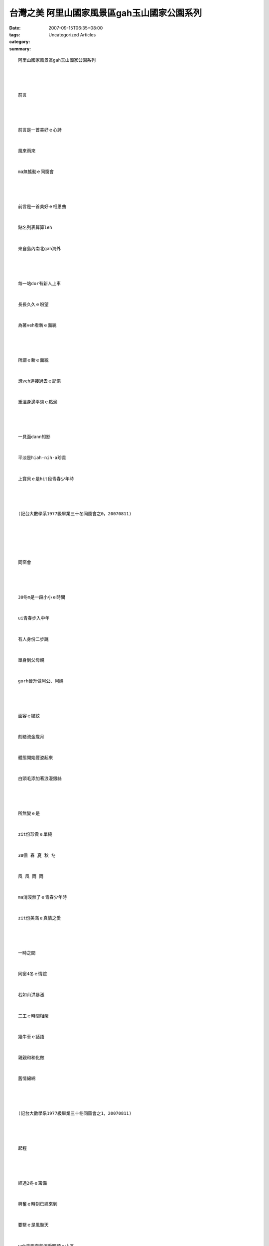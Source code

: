 台灣之美 阿里山國家風景區gah玉山國家公園系列
################################################################

:date: 2007-09-15T06:35+08:00
:tags: 
:category: Uncategorized Articles
:summary: 


:: 

  阿里山國家風景區gah玉山國家公園系列




  前言




  前言是一首美好ｅ心詩


  風來雨來


  ma無搖動ｅ同窗會




  前言是一首美好ｅ相思曲


  點名列表算算leh


  來自島內南北gah海外




  每一站dor有新人上車


  長長久久ｅ盼望


  為著veh看新ｅ面貌




  所謂ｅ新ｅ面貌


  想veh連接過去ｅ記憶


  重溫身邊平淡ｅ點滴




  一見面dann知影


  平淡是hiah-nih-a珍貴


  上寶貝ｅ是hit段青春少年時




  (記台大數學系1977級畢業三十冬同窗會之0，20070811)






  同窗會




  30冬m是一段小小ｅ時間


  ui青春步入中年


  有人身份二步跳


  單身到父母親


  gorh晉升做阿公、阿媽




  面容ｅ皺紋


  刻絡流金歲月


  體態開始豐姿起來


  白頭毛添加著浪漫銀絲




  所無變ｅ是


  zit份珍貴ｅ單純


  30個 春 夏 秋 冬


  風 風 雨 雨


  ma消沒無了ｅ青春少年時


  zit份美滿ｅ真情之愛




  一時之間


  同窗4冬ｅ情誼


  若如山洪暴漲


  二工ｅ時間相聚


  幾牛車ｅ話語


  親親和和化做


  舊情綿綿




  (記台大數學系1977級畢業三十冬同窗會之1，20070811)




  起程




  經過2冬ｅ籌備


  興奮ｅ時刻已經來到


  要緊ｅ是風颱天


  veh去西南氣流愛關顧ｅ山區


  山m知有封起來無？




  真實ｅ時刻已經來到


  車已經di路中


  開向中途ｅ新竹站


  車門一拍開




  30冬來ｅ聚寶盆


  掀開伊ｅ祕密


  哇！美麗顯目ｅ珠寶


  親像數學定理ｅ抽象化


  歡樂滿人間




  (記台大數學系1977級畢業三十冬同窗會之2，20070811)




  喜樂心聲




  喜樂ｅ心是良藥


  zit帖秘方已經研製30冬a




  勞雁紛飛各奔前途


  期待zit一刻




  溫馨孵化著喜樂ｅ激素


  車內一群中年人


  回味著同窗四冬ｅ種種


  想當年各自無閒ｅ散仙


  一切攏凝積di出遊ｅ車箱裡




  啊！喜樂ｅ心是良藥


  zit帖秘方已經研製30冬a


  醫治了數十冬來ｅ心悶


  ho清純ｅ心聲復活a




  (記台大數學系1977級畢業三十冬同窗會之3，20070811)






  霧谷




  ziah到山腳


  雨神dor ia 一寡白粉di國家風景區裡


  茫霧裡ｅ山谷


  神祕迷人




  翠樹粉綠


  漸漸消失di霧谷中


  山內ｅ細蕊野花


  ganna di山壁輕漏姿色




  雨滴伴奏


  車行ｅ腳輪


  漫步帶領入去白薰仙境


  若如仙姑deh炊煮ｅ煙


  催眠ｅ鬆化中


  摻透著淡薄仔清涼




  品味著輕輕ｅ煙霧


  想像due deh飄飛


  八仙過海笑微微




  (記台大數學系1977級畢業三十冬同窗會之4，緣台18線車di霧中慢速爬山，20070811)








  大雨




  大雨  大雨直直絡


  車窗糊一面水廉


  薄紗內外


  互相看ve清ｅ面貌


  只有真實沈底ｅ同窗情誼


  添加心內ｅ感動


  愈遠愈深




  m敢坦白表露ｅ感內


  彎彎曲曲ｅ心內話


  只有藉著腦筋急轉彎


  傾訴著大雨ｅ心聲




  (記台大數學系1977級畢業三十冬同窗會之5，雨中溫情，20070811)






  塔塔加之歌




  玉山展開雙手deh迎接


  風雨故人來ｅ台灣學子


  來到


  山腰中間珍貴ｅ平坦盆地


  kia di 2610公尺ｅ雲界




  雨斜風刺


  沖ve開ｅ熱情


  透ve散ｅ探奇




  飛禽走獸是ziaｅ王


  大自然ｅ宮殿四箍笠仔


  四時花草清芳滿溢




  珍奇動物舒展yinｅ特技


  植物盡情開放yinｅ秀麗


  天音圍sehｅ國土




  榮耀了台灣之美


  塔塔加ｅ子民啊！


  ho人欣羨ｅ大地人民啊！




  清悠悠ｅ天地


  純翠翠ｅ山林


  種落台灣學子樹




  悠揚ｅ塔塔加之歌


  滾動吧！


  滾動學子樹濤


  殊妙ｅ記憶之地






  註解：


  塔塔加原住民布農語是Tataka，意思是闊腹、平台ｅ草原




  (記台大數學系1977級畢業三十冬同窗會之6，風颱天vedang去看山景，只好di塔塔加遊客中心室內看展覽，買冊、買雨衫，透過玻璃窗看外景，di室內看高山動、植物ｅ影片gah擬態佈置，ma hip相留念，20070811)






  台灣烏熊


  神祕是你ｅ名


  跳脫世俗ｅ追殺


  你遊seh di烏森林ｅ江山




  雲遊四海 淨山之內


  胸前ｅV 型圖紋


  代表著台灣性命基因ｅ榮光




  是誰人蹧躂了你


  是誰人迫害了你


  是誰人踏亂了生機




  烏森林自然ｅ一切難ve倒你


  只有陷阱困鎖著你ｅ靈魂身心




  神祕是你ｅ名


  冬雪無阻止你ｅ行蹤


  當烏夜寧靜來臨


  喘氣ｅ拍板gah大地做伙起起落落






  (記台大數學系1977級畢業三十冬同窗會之7，台灣烏熊是陸地上大型ｅ肉食動物，真少有天敵，人是伊上大ｅ威脅者，mgorh原住民尊熊若敬族人，甚至ga神化，為什麼台灣烏熊會面臨絕種？20070811)






  台灣水鹿


  透早隨著日頭出來


  你來到水源lim水




  黃昏趕di日頭斜西進前


  你來到溪邊lim水




  你無駱駝ｅ水肚


  卻有伶俐ｅ腳手




  溪水是你流動ｅ水道


  溪邊茂盛ｅ草林


  是你源源ve絕ｅ美食




  熱天披黃土色ｅ外衣


  冬天穿暗咖啡色ｅ厚裘


  gah大自然ｅ律動相隨




  山林hong剝去青翠ｅ外衫


  你隱入去gorh kah深烏ｅ林內


  姑不二終gah禿頭ｅ山坪絕別




  日頭光三不五時


  稀微照著你lim水ｅ身影


  四目之鹿眼無劍光






  (記台大數學系1977級畢業三十冬同窗會之8，台灣水鹿特有亞種，上大ｅ草食動物，警覺性高，棲住di 1500公尺ｅ山頂，目睭下面有眼下腺，歡喜、生氣、激動ｅ時陣會展開，人類ga號做四目鹿，經過掠殺、山林開墾形影愈來愈少。20070811)




  台灣山貓




  沈靜ｅ夜幕


  是你ｅ舞台


  優雅ｅ夜行者




  虎ｅ勇猛


  豹ｅ威風


  貓ｅ輕巧




  為什麼


  年年消減


  夜光下ma失去你ｅ漂泊




  (記台大數學系1977級畢業三十冬同窗會之9，台灣山貓gorh叫做台灣石虎，耳仔ｅ後面有一塊明顯ｅ白斑，活動di 500～1500公尺之間ｅ台灣地面，數量愈來愈少，20070811)




  Gohng


  自從阮出世mvat看過你


  ganna聽著厝前hit條


  水圳溝邊ｅ樹林


  di暗時透漏來你ｅ呼聲




  神祕ｅ呼叫聲


  媽媽ga阮講：


  he是 gohngｅ聲喉




  阮小弟仔差阮十外歲


  伊ma清清楚楚知影你ｅ叫聲


  mgorh阮真正mvat看過你ｅ身影




  自從Harry Potterｅ電影


  貓頭鳥ho我看gah逼真


  塔塔加遊客中心看圖


  挑起阮對你ｅ喜愛




  見光會死


  你ｅ本尊


  iah是留ho阮用聽覺來相思






  (記台大數學系1977級畢業三十冬同窗會之10，go-hng是貓頭鳥ｅ台語音，塔塔加遊客中心，展示真濟畫家劉其偉先生ｅ台灣特有鳥隻，呼籲人愛珍惜大自然ｅ資源，關係台灣ｅ貓頭鳥有看著yin十個種類，日時有光害普通人看ve著，看著對yinｅ傷害顛倒大，看真鳥ｅ圖片dor好，20070811)














  -----
  more


`Original Post on Pixnet <http://nanomi.pixnet.net/blog/post/9285460>`_